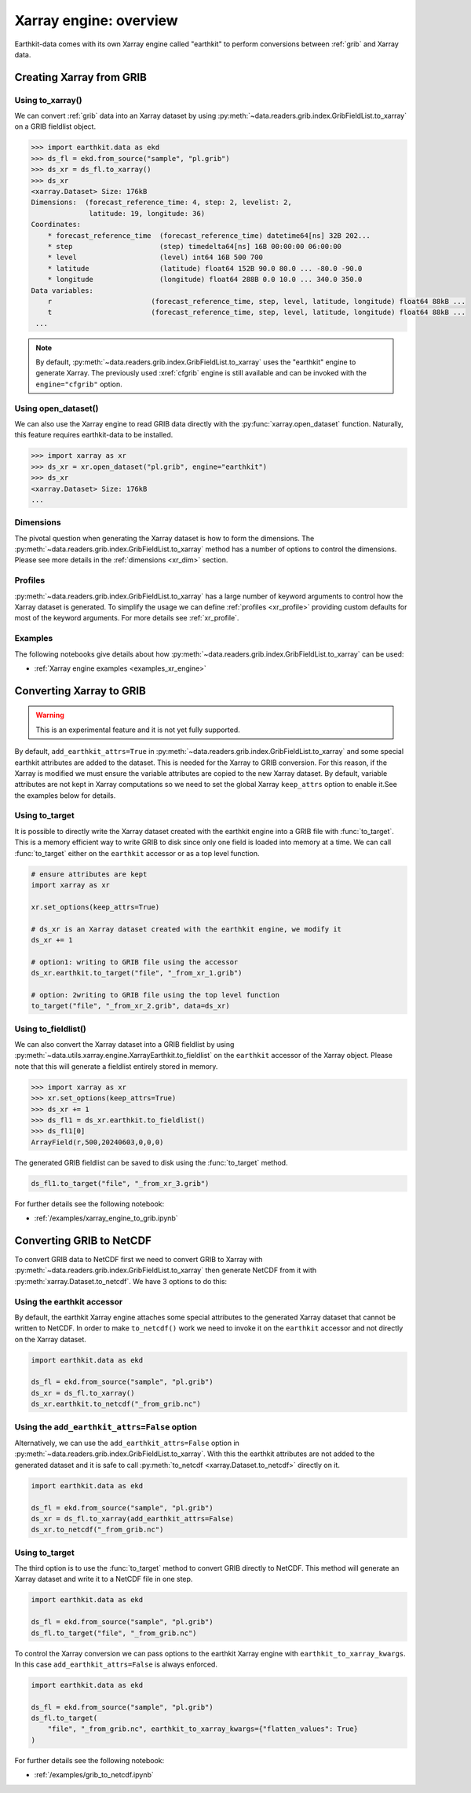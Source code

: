 .. _xr_engine:

Xarray engine: overview
////////////////////////

Earthkit-data comes with its own Xarray engine called "earthkit" to perform conversions between :ref:`grib` and Xarray data.

Creating Xarray from GRIB
--------------------------

Using to_xarray()
++++++++++++++++++

We can convert :ref:`grib` data into an Xarray dataset by using :py:meth:`~data.readers.grib.index.GribFieldList.to_xarray` on a GRIB fieldlist object.

.. code-block:: python

    >>> import earthkit.data as ekd
    >>> ds_fl = ekd.from_source("sample", "pl.grib")
    >>> ds_xr = ds_fl.to_xarray()
    >>> ds_xr
    <xarray.Dataset> Size: 176kB
    Dimensions:  (forecast_reference_time: 4, step: 2, levelist: 2,
                  latitude: 19, longitude: 36)
    Coordinates:
        * forecast_reference_time  (forecast_reference_time) datetime64[ns] 32B 202...
        * step                     (step) timedelta64[ns] 16B 00:00:00 06:00:00
        * level                    (level) int64 16B 500 700
        * latitude                 (latitude) float64 152B 90.0 80.0 ... -80.0 -90.0
        * longitude                (longitude) float64 288B 0.0 10.0 ... 340.0 350.0
    Data variables:
        r                        (forecast_reference_time, step, level, latitude, longitude) float64 88kB ...
        t                        (forecast_reference_time, step, level, latitude, longitude) float64 88kB ...
     ...

.. note::

    By default, :py:meth:`~data.readers.grib.index.GribFieldList.to_xarray` uses the "earthkit" engine to generate Xarray. The previously used :xref:`cfgrib` engine is still available and can be invoked with the ``engine="cfgrib"`` option.


Using open_dataset()
++++++++++++++++++++

We can also use the Xarray engine to read GRIB data directly with the :py:func:`xarray.open_dataset` function. Naturally, this feature requires earthkit-data to be installed.

.. code-block:: python

    >>> import xarray as xr
    >>> ds_xr = xr.open_dataset("pl.grib", engine="earthkit")
    >>> ds_xr
    <xarray.Dataset> Size: 176kB
    ...

Dimensions
++++++++++

The pivotal question when generating the Xarray dataset is how to form the dimensions. The :py:meth:`~data.readers.grib.index.GribFieldList.to_xarray` method has a number of options to control the dimensions. Please see more details in the :ref:`dimensions <xr_dim>` section.


Profiles
+++++++++

:py:meth:`~data.readers.grib.index.GribFieldList.to_xarray` has a large number of keyword arguments to control how the Xarray dataset is generated. To simplify the usage we can define :ref:`profiles <xr_profile>` providing custom defaults for most of the keyword arguments. For more details see :ref:`xr_profile`.


Examples
+++++++++

The following notebooks give details about how :py:meth:`~data.readers.grib.index.GribFieldList.to_xarray` can be used:

- :ref:`Xarray engine examples <examples_xr_engine>`


.. _xr_to_grib:


Converting Xarray to GRIB
-------------------------

.. warning::

    This is an experimental feature and it is not yet fully supported.

By default, ``add_earthkit_attrs=True`` in :py:meth:`~data.readers.grib.index.GribFieldList.to_xarray` and some special earthkit attributes are added to the dataset. This is needed for the Xarray to GRIB conversion. For this reason, if the Xarray is modified we must ensure the variable attributes are copied to the new Xarray dataset. By default, variable attributes are not kept in Xarray computations so we need to set the global Xarray ``keep_attrs`` option to enable it.See the examples below for details.

Using to_target
++++++++++++++++

It is possible to directly write the Xarray dataset created with the earthkit engine into a GRIB file with :func:`to_target`. This is a memory efficient way to write GRIB to disk since only one field is loaded into memory at a time. We can call :func:`to_target` either on the ``earthkit`` accessor or as a top level function.

.. code-block:: python

    # ensure attributes are kept
    import xarray as xr

    xr.set_options(keep_attrs=True)

    # ds_xr is an Xarray dataset created with the earthkit engine, we modify it
    ds_xr += 1

    # option1: writing to GRIB file using the accessor
    ds_xr.earthkit.to_target("file", "_from_xr_1.grib")

    # option: 2writing to GRIB file using the top level function
    to_target("file", "_from_xr_2.grib", data=ds_xr)


Using to_fieldlist()
++++++++++++++++++++

We can also convert the Xarray dataset into a GRIB fieldlist by using :py:meth:`~data.utils.xarray.engine.XarrayEarthkit.to_fieldlist` on the ``earthkit`` accessor of the Xarray object. Please note that this will generate a fieldlist entirely stored in memory.

.. code-block:: python

    >>> import xarray as xr
    >>> xr.set_options(keep_attrs=True)
    >>> ds_xr += 1
    >>> ds_fl1 = ds_xr.earthkit.to_fieldlist()
    >>> ds_fl1[0]
    ArrayField(r,500,20240603,0,0,0)

The generated GRIB fieldlist can be saved to disk using the :func:`to_target` method.

.. code-block:: python

    ds_fl1.to_target("file", "_from_xr_3.grib")

For further details see the following notebook:

- :ref:`/examples/xarray_engine_to_grib.ipynb`


.. _xr_grib_to_netcdf:


Converting GRIB to NetCDF
----------------------------

To convert GRIB data to NetCDF first we need to convert GRIB to Xarray with :py:meth:`~data.readers.grib.index.GribFieldList.to_xarray` then generate NetCDF from it with :py:meth:`xarray.Dataset.to_netcdf`. We have 3 options to do this:

Using the earthkit accessor
++++++++++++++++++++++++++++

By default, the earthkit Xarray engine attaches some special attributes to the generated Xarray dataset that cannot be written to NetCDF. In order to make ``to_netcdf()`` work we need to invoke it on the ``earthkit`` accessor and not directly on the Xarray dataset.

.. code-block:: python

    import earthkit.data as ekd

    ds_fl = ekd.from_source("sample", "pl.grib")
    ds_xr = ds_fl.to_xarray()
    ds_xr.earthkit.to_netcdf("_from_grib.nc")

Using the ``add_earthkit_attrs=False`` option
++++++++++++++++++++++++++++++++++++++++++++++++++

Alternatively, we can use the ``add_earthkit_attrs=False`` option in :py:meth:`~data.readers.grib.index.GribFieldList.to_xarray`.  With this the earthkit attributes are not added to the generated dataset and it is safe to call :py:meth:`to_netcdf <xarray.Dataset.to_netcdf>` directly on it.

.. code-block:: python

    import earthkit.data as ekd

    ds_fl = ekd.from_source("sample", "pl.grib")
    ds_xr = ds_fl.to_xarray(add_earthkit_attrs=False)
    ds_xr.to_netcdf("_from_grib.nc")

Using to_target
++++++++++++++++

The third option is to use the :func:`to_target` method to convert GRIB directly to NetCDF. This method will generate an Xarray dataset and write it to a NetCDF file in one step.

.. code-block:: python

    import earthkit.data as ekd

    ds_fl = ekd.from_source("sample", "pl.grib")
    ds_fl.to_target("file", "_from_grib.nc")


To control the Xarray conversion we can pass options to the earthkit Xarray engine with ``earthkit_to_xarray_kwargs``. In this case ``add_earthkit_attrs=False`` is always enforced.

.. code-block:: python

    import earthkit.data as ekd

    ds_fl = ekd.from_source("sample", "pl.grib")
    ds_fl.to_target(
        "file", "_from_grib.nc", earthkit_to_xarray_kwargs={"flatten_values": True}
    )


For further details see the following notebook:

- :ref:`/examples/grib_to_netcdf.ipynb`
